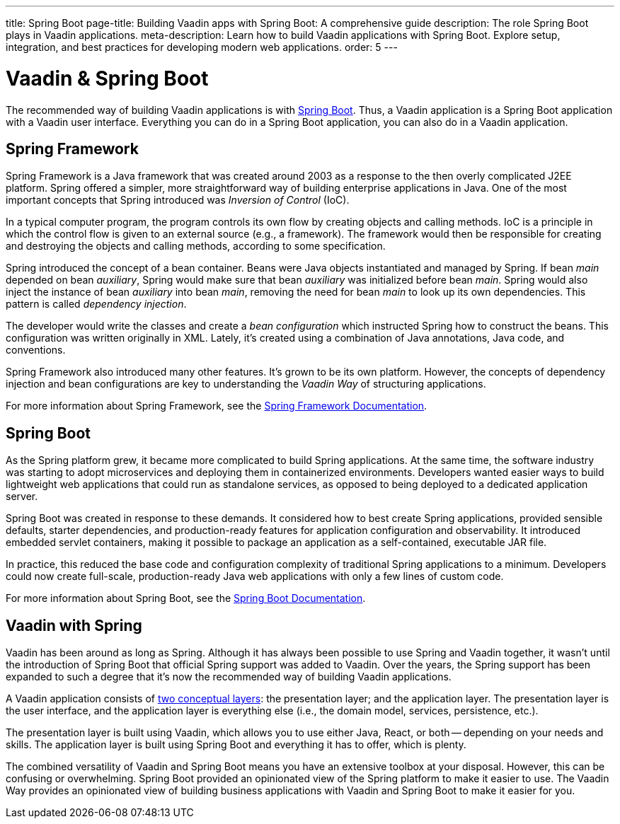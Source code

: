---
title: Spring Boot
page-title: Building Vaadin apps with Spring Boot: A comprehensive guide
description: The role Spring Boot plays in Vaadin applications.
meta-description: Learn how to build Vaadin applications with Spring Boot. Explore setup, integration, and best practices for developing modern web applications.
order: 5
---


= Vaadin & Spring Boot

The recommended way of building Vaadin applications is with https://spring.io/projects/spring-boot[Spring Boot]. Thus, a Vaadin application is a Spring Boot application with a Vaadin user interface. Everything you can do in a Spring Boot application, you can also do in a Vaadin application. 


== Spring Framework

Spring Framework is a Java framework that was created around 2003 as a response to the then overly complicated J2EE platform. Spring offered a simpler, more straightforward way of building enterprise applications in Java. One of the most important concepts that Spring introduced was _Inversion of Control_ (IoC).

In a typical computer program, the program controls its own flow by creating objects and calling methods. IoC is a principle in which the control flow is given to an external source (e.g., a framework). The framework would then be responsible for creating and destroying the objects and calling methods, according to some specification.

Spring introduced the concept of a bean container. Beans were Java objects instantiated and managed by Spring. If bean _main_ depended on bean _auxiliary_, Spring would make sure that bean _auxiliary_ was initialized before bean _main_. Spring would also inject the instance of bean _auxiliary_ into bean _main_, removing the need for bean _main_ to look up its own dependencies. This pattern is called _dependency injection_.

The developer would write the classes and create a _bean configuration_ which instructed Spring how to construct the beans. This configuration was written originally in XML. Lately, it's created using a combination of Java annotations, Java code, and conventions.

Spring Framework also introduced many other features. It's grown to be its own platform. However, the concepts of dependency injection and bean configurations are key to understanding the _Vaadin Way_ of structuring applications.

For more information about Spring Framework, see the https://docs.spring.io/spring-framework/reference/index.html[Spring Framework Documentation].


== Spring Boot

As the Spring platform grew, it became more complicated to build Spring applications. At the same time, the software industry was starting to adopt microservices and deploying them in containerized environments. Developers wanted easier ways to build lightweight web applications that could run as standalone services, as opposed to being deployed to a dedicated application server.

Spring Boot was created in response to these demands. It considered how to best create Spring applications, provided sensible defaults, starter dependencies, and production-ready features for application configuration and observability. It introduced embedded servlet containers, making it possible to package an application as a self-contained, executable JAR file.

In practice, this reduced the base code and configuration complexity of traditional Spring applications to a minimum. Developers could now create full-scale, production-ready Java web applications with only a few lines of custom code.

For more information about Spring Boot, see the https://docs.spring.io/spring-boot/index.html[Spring Boot Documentation].


== Vaadin with Spring

Vaadin has been around as long as Spring. Although it has always been possible to use Spring and Vaadin together, it wasn't until the introduction of Spring Boot that official Spring support was added to Vaadin. Over the years, the Spring support has been expanded to such a degree that it's now the recommended way of building Vaadin applications.

A Vaadin application consists of <<architecture/layers#,two conceptual layers>>: the presentation layer; and the application layer. The presentation layer is the user interface, and the application layer is everything else (i.e., the domain model, services, persistence, etc.).

The presentation layer is built using Vaadin, which allows you to use either Java, React, or both -- depending on your needs and skills. The application layer is built using Spring Boot and everything it has to offer, which is plenty.

The combined versatility of Vaadin and Spring Boot means you have an extensive toolbox at your disposal. However, this can be confusing or overwhelming. Spring Boot provided an opinionated view of the Spring platform to make it easier to use. The Vaadin Way provides an opinionated view of building business applications with Vaadin and Spring Boot to make it easier for you.
